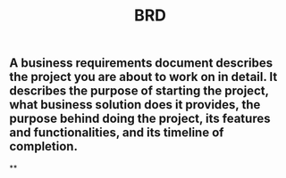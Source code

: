 #+TITLE: BRD

** A business requirements document describes the project you are about to work on in detail. It describes the purpose of starting the project, what business solution does it provides, the purpose behind doing the project, its features and functionalities, and its timeline of completion.
:PROPERTIES:
:what: 
:END:
**
